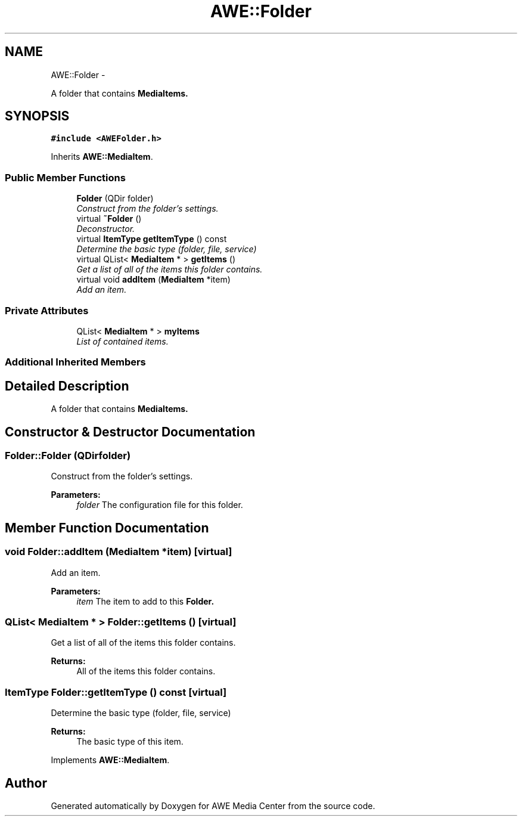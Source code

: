 .TH "AWE::Folder" 3 "Sat May 10 2014" "Version 0.1" "AWE Media Center" \" -*- nroff -*-
.ad l
.nh
.SH NAME
AWE::Folder \- 
.PP
A folder that contains \fC\fBMediaItem\fP\fPs\&.  

.SH SYNOPSIS
.br
.PP
.PP
\fC#include <AWEFolder\&.h>\fP
.PP
Inherits \fBAWE::MediaItem\fP\&.
.SS "Public Member Functions"

.in +1c
.ti -1c
.RI "\fBFolder\fP (QDir folder)"
.br
.RI "\fIConstruct from the folder's settings\&. \fP"
.ti -1c
.RI "virtual \fB~Folder\fP ()"
.br
.RI "\fIDeconstructor\&. \fP"
.ti -1c
.RI "virtual \fBItemType\fP \fBgetItemType\fP () const "
.br
.RI "\fIDetermine the basic type (folder, file, service) \fP"
.ti -1c
.RI "virtual QList< \fBMediaItem\fP * > \fBgetItems\fP ()"
.br
.RI "\fIGet a list of all of the items this folder contains\&. \fP"
.ti -1c
.RI "virtual void \fBaddItem\fP (\fBMediaItem\fP *item)"
.br
.RI "\fIAdd an item\&. \fP"
.in -1c
.SS "Private Attributes"

.in +1c
.ti -1c
.RI "QList< \fBMediaItem\fP * > \fBmyItems\fP"
.br
.RI "\fIList of contained items\&. \fP"
.in -1c
.SS "Additional Inherited Members"
.SH "Detailed Description"
.PP 
A folder that contains \fC\fBMediaItem\fP\fPs\&. 
.SH "Constructor & Destructor Documentation"
.PP 
.SS "Folder::Folder (QDirfolder)"

.PP
Construct from the folder's settings\&. 
.PP
\fBParameters:\fP
.RS 4
\fIfolder\fP The configuration file for this folder\&. 
.RE
.PP

.SH "Member Function Documentation"
.PP 
.SS "void Folder::addItem (\fBMediaItem\fP *item)\fC [virtual]\fP"

.PP
Add an item\&. 
.PP
\fBParameters:\fP
.RS 4
\fIitem\fP The item to add to this \fC\fBFolder\fP\fP\&. 
.RE
.PP

.SS "QList< \fBMediaItem\fP * > Folder::getItems ()\fC [virtual]\fP"

.PP
Get a list of all of the items this folder contains\&. 
.PP
\fBReturns:\fP
.RS 4
All of the items this folder contains\&. 
.RE
.PP

.SS "\fBItemType\fP Folder::getItemType () const\fC [virtual]\fP"

.PP
Determine the basic type (folder, file, service) 
.PP
\fBReturns:\fP
.RS 4
The basic type of this item\&. 
.RE
.PP

.PP
Implements \fBAWE::MediaItem\fP\&.

.SH "Author"
.PP 
Generated automatically by Doxygen for AWE Media Center from the source code\&.
